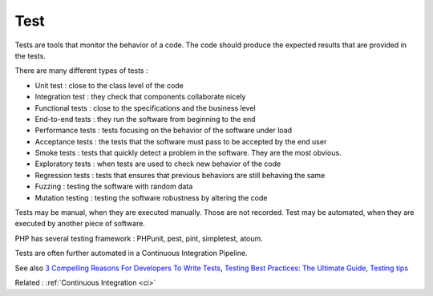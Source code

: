 .. _test:
.. meta::
	:description:
		Test: Tests are tools that monitor the behavior of a code.
	:twitter:card: summary_large_image
	:twitter:site: @exakat
	:twitter:title: Test
	:twitter:description: Test: Tests are tools that monitor the behavior of a code
	:twitter:creator: @exakat
	:twitter:image:src: https://php-dictionary.readthedocs.io/en/latest/_static/logo.png
	:og:image: https://php-dictionary.readthedocs.io/en/latest/_static/logo.png
	:og:title: Test
	:og:type: article
	:og:description: Tests are tools that monitor the behavior of a code
	:og:url: https://php-dictionary.readthedocs.io/en/latest/dictionary/test.ini.html
	:og:locale: en
.. raw:: html

	<script type="application/ld+json">{"@context":"https:\/\/schema.org","@graph":[{"@type":"WebPage","@id":"https:\/\/php-dictionary.readthedocs.io\/en\/latest\/tips\/debug_zval_dump.html","url":"https:\/\/php-dictionary.readthedocs.io\/en\/latest\/tips\/debug_zval_dump.html","name":"Test","isPartOf":{"@id":"https:\/\/www.exakat.io\/"},"datePublished":"Tue, 13 May 2025 05:31:55 +0000","dateModified":"Tue, 13 May 2025 05:31:55 +0000","description":"Tests are tools that monitor the behavior of a code","inLanguage":"en-US","potentialAction":[{"@type":"ReadAction","target":["https:\/\/php-dictionary.readthedocs.io\/en\/latest\/dictionary\/Test.html"]}]},{"@type":"WebSite","@id":"https:\/\/www.exakat.io\/","url":"https:\/\/www.exakat.io\/","name":"Exakat","description":"Smart PHP static analysis","inLanguage":"en-US"}]}</script>


Test
----

Tests are tools that monitor the behavior of a code. The code should produce the expected results that are provided in the tests.

There are many different types of tests : 

+ Unit test : close to the class level of the code
+ Integration test : they check that components collaborate nicely
+ Functional tests : close to the specifications and the business level
+ End-to-end tests : they run the software from beginning to the end
+ Performance tests : tests focusing on the behavior of the software under load
+ Acceptance tests : the tests that the software must pass to be accepted by the end user
+ Smoke tests : tests that quickly detect a problem in the software. They are the most obvious. 
+ Exploratory tests : when tests are used to check new behavior of the code
+ Regression tests : tests that ensures that previous behaviors are still behaving the same
+ Fuzzing : testing the software with random data
+ Mutation testing : testing the software robustness by altering the code 

Tests may be manual, when they are executed manually. Those are not recorded. Test may be automated, when they are executed by another piece of software. 

PHP has several testing framework : PHPunit, pest, pint, simpletest, atoum.

Tests are often further automated in a Continuous Integration Pipeline.


See also `3 Compelling Reasons For Developers To Write Tests <https://christoph-rumpel.com/2023/6/three-compelling-reasons-for-developers-to-write-tests>`_, `Testing Best Practices: The Ultimate Guide <https://compiler.blog/testing-best-practices-the-ultimate-guide>`_, `Testing tips <https://testing-tips.sarvendev.com/>`_

Related : :ref:`Continuous Integration <ci>`
